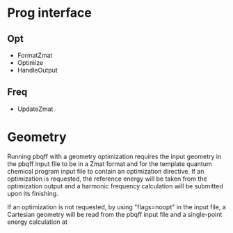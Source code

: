 * Prog interface
** Opt
   - FormatZmat 
   - Optimize
   - HandleOutput
** Freq
   - UpdateZmat

* Geometry
  Running pbqff with a geometry optimization requires the input
  geometry in the pbqff input file to be in a Zmat format and for the
  template quantum chemical program input file to contain an
  optimization directive. If an optimization is requested, the
  reference energy will be taken from the optimization output and a
  harmonic frequency calculation will be submitted upon its finishing.

  # TODO harmonic frequency should probably be separate from
  # optimization, at least separable

  If an optimization is not requested, by using "flags=noopt" in the
  input file, a Cartesian geometry will be read from the pbqff input
  file and a single-point energy calculation at
